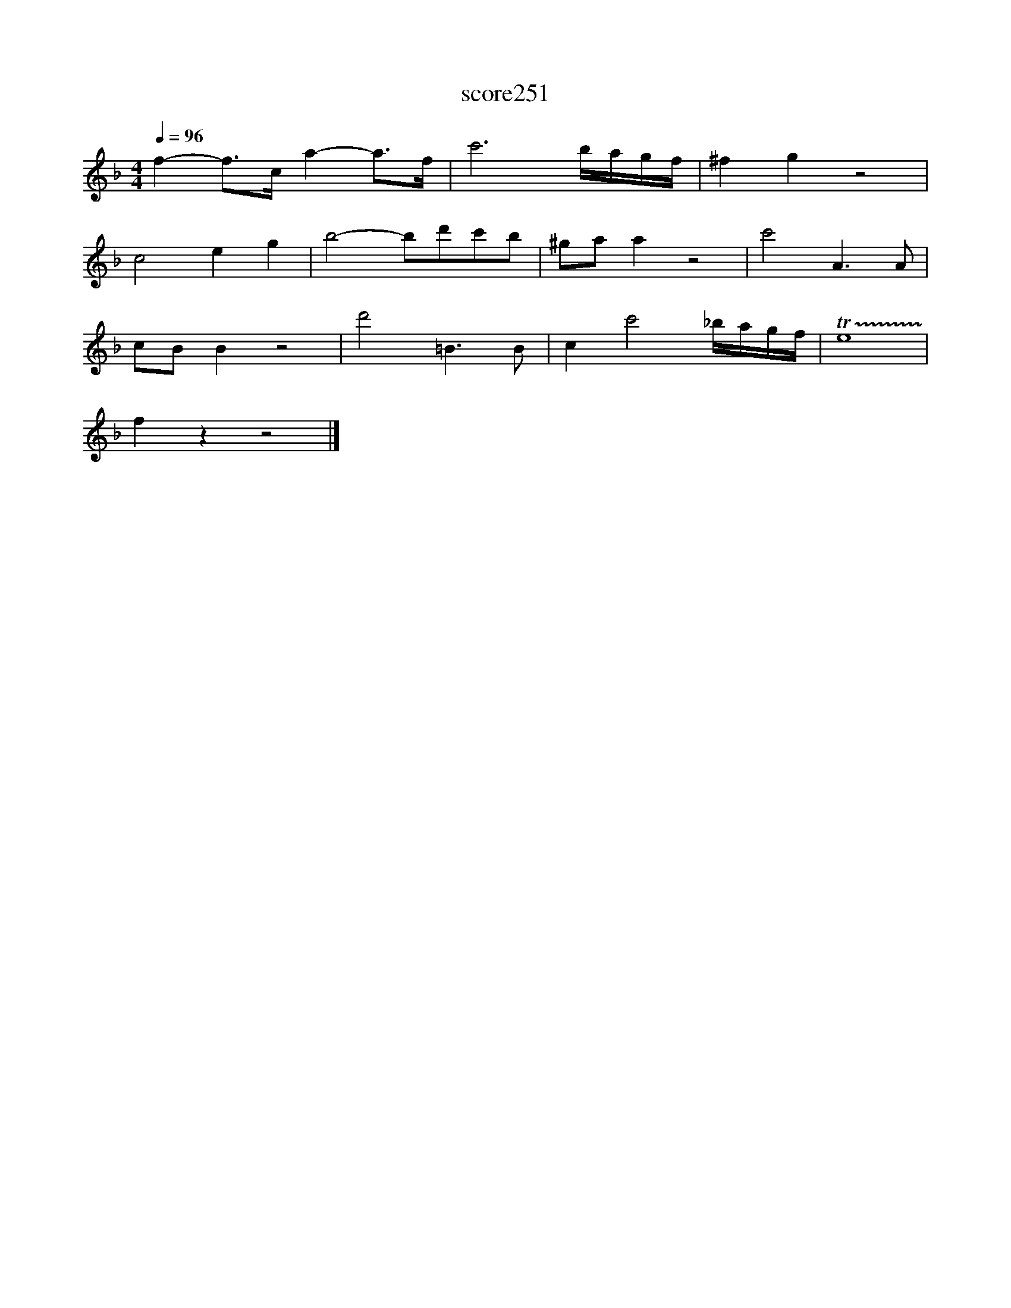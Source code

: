 X:172
T:score251
L:1/8
Q:1/4=96
M:4/4
I:linebreak $
K:F
 f2- f>c a2- a>f | c'6 b/a/g/f/ | ^f2 g2 z4 |$ c4 e2 g2 | b4- bd'c'b | ^ga a2 z4 | c'4 A3 A |$ %7
 cB B2 z4 | d'4 =B3 B | c2 c'4 _b/a/g/f/ | !trill(!Te8 |$ f2 z2 z4 |] %12
